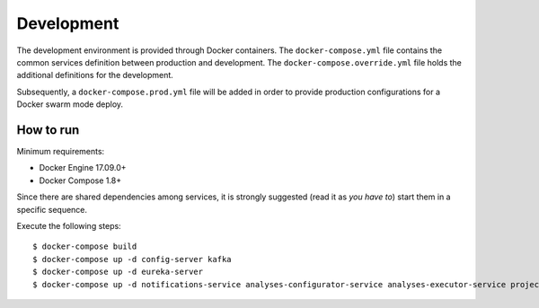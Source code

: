 Development
***********

The development environment is provided through Docker containers.
The ``docker-compose.yml`` file contains the common services definition between production and development.
The ``docker-compose.override.yml`` file holds the additional definitions for the development.

Subsequently, a ``docker-compose.prod.yml`` file will be added in order to provide 
production configurations for a Docker swarm mode deploy.

How to run
==========

Minimum requirements:

* Docker Engine 17.09.0+
* Docker Compose 1.8+

Since there are shared dependencies among services, it is strongly suggested (read it as *you have to*) 
start them in a specific sequence.

Execute the following steps: ::

  $ docker-compose build
  $ docker-compose up -d config-server kafka
  $ docker-compose up -d eureka-server
  $ docker-compose up -d notifications-service analyses-configurator-service analyses-executor-service projects-service reports-service gateway
